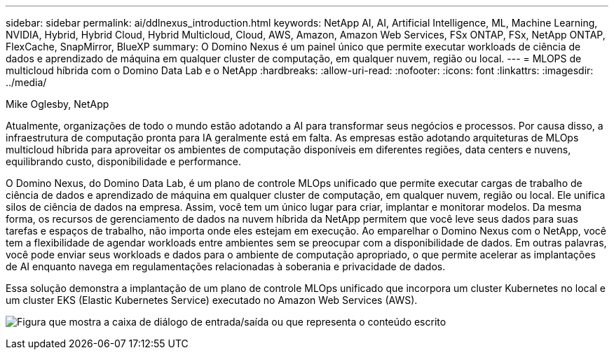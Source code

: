 ---
sidebar: sidebar 
permalink: ai/ddlnexus_introduction.html 
keywords: NetApp AI, AI, Artificial Intelligence, ML, Machine Learning, NVIDIA, Hybrid, Hybrid Cloud, Hybrid Multicloud, Cloud, AWS, Amazon, Amazon Web Services, FSx ONTAP, FSx, NetApp ONTAP, FlexCache, SnapMirror, BlueXP 
summary: O Domino Nexus é um painel único que permite executar workloads de ciência de dados e aprendizado de máquina em qualquer cluster de computação, em qualquer nuvem, região ou local. 
---
= MLOPS de multicloud híbrida com o Domino Data Lab e o NetApp
:hardbreaks:
:allow-uri-read: 
:nofooter: 
:icons: font
:linkattrs: 
:imagesdir: ../media/


Mike Oglesby, NetApp

[role="lead"]
Atualmente, organizações de todo o mundo estão adotando a AI para transformar seus negócios e processos. Por causa disso, a infraestrutura de computação pronta para IA geralmente está em falta. As empresas estão adotando arquiteturas de MLOps multicloud híbrida para aproveitar os ambientes de computação disponíveis em diferentes regiões, data centers e nuvens, equilibrando custo, disponibilidade e performance.

O Domino Nexus, do Domino Data Lab, é um plano de controle MLOps unificado que permite executar cargas de trabalho de ciência de dados e aprendizado de máquina em qualquer cluster de computação, em qualquer nuvem, região ou local. Ele unifica silos de ciência de dados na empresa. Assim, você tem um único lugar para criar, implantar e monitorar modelos. Da mesma forma, os recursos de gerenciamento de dados na nuvem híbrida da NetApp permitem que você leve seus dados para suas tarefas e espaços de trabalho, não importa onde eles estejam em execução. Ao emparelhar o Domino Nexus com o NetApp, você tem a flexibilidade de agendar workloads entre ambientes sem se preocupar com a disponibilidade de dados. Em outras palavras, você pode enviar seus workloads e dados para o ambiente de computação apropriado, o que permite acelerar as implantações de AI enquanto navega em regulamentações relacionadas à soberania e privacidade de dados.

Essa solução demonstra a implantação de um plano de controle MLOps unificado que incorpora um cluster Kubernetes no local e um cluster EKS (Elastic Kubernetes Service) executado no Amazon Web Services (AWS).

image:ddlnexus_image1.png["Figura que mostra a caixa de diálogo de entrada/saída ou que representa o conteúdo escrito"]
